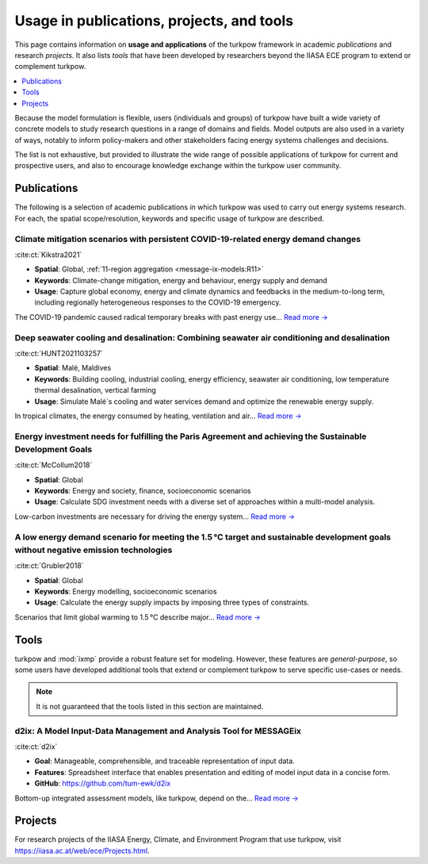 Usage in publications, projects, and tools
******************************************

This page contains information on **usage and applications** of the turkpow framework in academic *publications* and research *projects*.
It also lists *tools* that have been developed by researchers beyond the IIASA ECE program to extend or complement turkpow.

.. contents::
   :local:
   :depth: 1

Because the model formulation is flexible, users (individuals and groups) of turkpow have built a wide variety of concrete models to study research questions in a range of domains and fields.
Model outputs are also used in a variety of ways, notably to inform policy-makers and other stakeholders facing energy systems challenges and decisions.

The list is not exhaustive, but provided to illustrate the wide range of possible applications of turkpow for current and prospective users, and also to encourage knowledge exchange within the turkpow user community.

.. _publications:

Publications
============

The following is a selection of academic publications in which turkpow was used to carry out energy systems research.
For each, the spatial scope/resolution, keywords and specific usage of turkpow are described.

Climate mitigation scenarios with persistent COVID-19-related energy demand changes
-----------------------------------------------------------------------------------
.. figure:: _static/usage_figures/41560_2021_904.webp
   :width: 250px
   :align: right

:cite:ct:`Kikstra2021`

- **Spatial**: Global, :ref:`11-region aggregation <message-ix-models:R11>`
- **Keywords**: Climate-change mitigation, energy and behaviour, energy supply and demand
- **Usage**: Capture global economy, energy and climate dynamics and feedbacks in the medium-to-long term, including regionally heterogeneous responses to the COVID-19 emergency.

The COVID-19 pandemic caused radical temporary breaks with past energy use… `Read more → <https://www.nature.com/articles/s41560-021-00904-8>`__

Deep seawater cooling and desalination: Combining seawater air conditioning and desalination
--------------------------------------------------------------------------------------------
.. figure:: _static/usage_figures/10.1016-j.scs.2021.103257.jpg
   :width: 250px
   :align: right

:cite:ct:`HUNT2021103257`

- **Spatial**: Malé, Maldives
- **Keywords**: Building cooling, industrial cooling, energy efficiency, seawater air conditioning, low temperature thermal desalination, vertical farming
- **Usage**: Simulate Malé´s cooling and water services demand and optimize the renewable energy supply.

In tropical climates, the energy consumed by heating, ventilation and air… `Read more → <https://www.sciencedirect.com/science/article/pii/S2210670721005333>`__

Energy investment needs for fulfilling the Paris Agreement and achieving the Sustainable Development Goals
----------------------------------------------------------------------------------------------------------
.. figure:: _static/usage_figures/10.1038-s41560-018-0179-z.webp
   :width: 250px
   :align: right

:cite:ct:`McCollum2018`

- **Spatial**: Global
- **Keywords**: Energy and society, finance, socioeconomic scenarios
- **Usage**: Calculate SDG investment needs with a diverse set of approaches within a multi-model analysis.

Low-carbon investments are necessary for driving the energy system… `Read more → <https://www.nature.com/articles/s41560-018-0179-z>`__

A low energy demand scenario for meeting the 1.5 °C target and sustainable development goals without negative emission technologies
-----------------------------------------------------------------------------------------------------------------------------------
.. figure:: _static/usage_figures/10.1038-s41560-018-0172-6.webp
   :width: 250px
   :align: right

:cite:ct:`Grubler2018`

- **Spatial**: Global
- **Keywords**: Energy modelling, socioeconomic scenarios
- **Usage**: Calculate the energy supply impacts by imposing three types of constraints.

Scenarios that limit global warming to 1.5 °C describe major… `Read more → <https://www.nature.com/articles/s41560-018-0172-6>`__

.. _tools:

Tools
=====

turkpow and :mod:`ixmp` provide a robust feature set for modeling.
However, these features are *general-purpose*, so some users have developed additional tools that extend or complement turkpow to serve specific use-cases or needs.

.. note:: It is not guaranteed that the tools listed in this section are maintained.

d2ix: A Model Input-Data Management and Analysis Tool for MESSAGEix
-------------------------------------------------------------------
.. figure:: _static/usage_figures/10.3390-en12081483.png
   :width: 250px
   :align: right

:cite:ct:`d2ix`

- **Goal**: Manageable, comprehensible, and traceable representation of input data.
- **Features**: Spreadsheet interface that enables presentation and editing of model input data in a concise form.
- **GitHub**: https://github.com/tum-ewk/d2ix

Bottom-up integrated assessment models, like turkpow, depend on the… `Read more → <https://www.mdpi.com/1996-1073/12/8/1483/htm>`__

.. _projects:

Projects
========

For research projects of the IIASA Energy, Climate, and Environment Program that use turkpow, visit https://iiasa.ac.at/web/ece/Projects.html.

